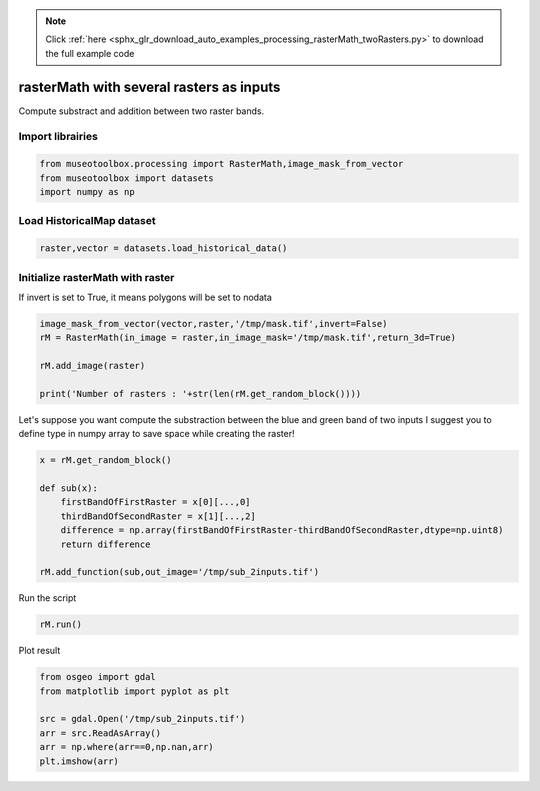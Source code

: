 .. note::
    :class: sphx-glr-download-link-note

    Click :ref:`here <sphx_glr_download_auto_examples_processing_rasterMath_twoRasters.py>` to download the full example code
.. rst-class:: sphx-glr-example-title

.. _sphx_glr_auto_examples_processing_rasterMath_twoRasters.py:


rasterMath with several rasters as inputs
===============================================================

Compute substract and addition between two raster bands.

Import librairies
-------------------------------------------


.. code-block:: default


    from museotoolbox.processing import RasterMath,image_mask_from_vector
    from museotoolbox import datasets
    import numpy as np






Load HistoricalMap dataset
-------------------------------------------


.. code-block:: default


    raster,vector = datasets.load_historical_data()







Initialize rasterMath with raster
------------------------------------

If invert is set to True, it means polygons will be set to nodata


.. code-block:: default


    image_mask_from_vector(vector,raster,'/tmp/mask.tif',invert=False)
    rM = RasterMath(in_image = raster,in_image_mask='/tmp/mask.tif',return_3d=True)

    rM.add_image(raster)

    print('Number of rasters : '+str(len(rM.get_random_block())))





.. rst-class:: sphx-glr-script-out

 Out:

 .. code-block:: none

    Total number of blocks : 15
    Number of rasters : 2


Let's suppose you want compute the substraction between the blue and green band of two inputs
I suggest you to define type in numpy array to save space while creating the raster!


.. code-block:: default


    x = rM.get_random_block()

    def sub(x):
        firstBandOfFirstRaster = x[0][...,0]
        thirdBandOfSecondRaster = x[1][...,2]
        difference = np.array(firstBandOfFirstRaster-thirdBandOfSecondRaster,dtype=np.uint8)
        return difference

    rM.add_function(sub,out_image='/tmp/sub_2inputs.tif')





.. rst-class:: sphx-glr-script-out

 Out:

 .. code-block:: none

    Using datatype from numpy table : uint8.
    Detected 1 band for function sub.
    No data is set to : 0


Run the script


.. code-block:: default


    rM.run()





.. rst-class:: sphx-glr-script-out

 Out:

 .. code-block:: none

    rasterMath... [........................................]0%    rasterMath... [##......................................]6%    rasterMath... [#####...................................]13%    rasterMath... [########................................]20%    rasterMath... [##########..............................]26%    rasterMath... [#############...........................]33%    rasterMath... [################........................]40%    rasterMath... [##################......................]46%    rasterMath... [#####################...................]53%    rasterMath... [########################................]60%    rasterMath... [##########################..............]66%    rasterMath... [#############################...........]73%    rasterMath... [################################........]80%    rasterMath... [##################################......]86%    rasterMath... [#####################################...]93%    rasterMath... [########################################]100%
    Saved /tmp/sub_2inputs.tif using function sub


Plot result


.. code-block:: default


    from osgeo import gdal
    from matplotlib import pyplot as plt 

    src = gdal.Open('/tmp/sub_2inputs.tif')
    arr = src.ReadAsArray()
    arr = np.where(arr==0,np.nan,arr)
    plt.imshow(arr)



.. image:: /auto_examples/processing/images/sphx_glr_rasterMath_twoRasters_001.png
    :class: sphx-glr-single-img





.. rst-class:: sphx-glr-timing

   **Total running time of the script:** ( 0 minutes  0.268 seconds)


.. _sphx_glr_download_auto_examples_processing_rasterMath_twoRasters.py:


.. only :: html

 .. container:: sphx-glr-footer
    :class: sphx-glr-footer-example



  .. container:: sphx-glr-download

     :download:`Download Python source code: rasterMath_twoRasters.py <rasterMath_twoRasters.py>`



  .. container:: sphx-glr-download

     :download:`Download Jupyter notebook: rasterMath_twoRasters.ipynb <rasterMath_twoRasters.ipynb>`


.. only:: html

 .. rst-class:: sphx-glr-signature

    `Gallery generated by Sphinx-Gallery <https://sphinx-gallery.readthedocs.io>`_
